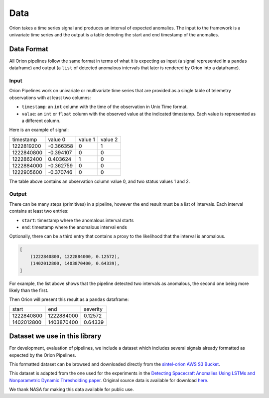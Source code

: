 .. _data:

====
Data
====

Orion takes a time series signal and produces an interval of expected anomalies. The input to the framework is a univariate time series and the output is a table denoting the start and end timestamp of the anomalies.

Data Format
-----------

All Orion pipelines follow the same format in terms of what it is expecting as input (a signal represented in a ``pandas`` dataframe) and output (a ``list`` of detected anomalous intervals that later is rendered by Orion into a dataframe). 

Input
~~~~~

Orion Pipelines work on univariate or multivariate time series that are provided as a single table of telemetry observations with at least two columns:

* ``timestamp``: an ``int`` column with the time of the observation in Unix Time format.
* ``value``: an ``int`` or ``float`` column with the observed value at the indicated timestamp. Each value is represented as a different column.

Here is an example of signal:

+------------+-----------+------------+-----------+
|  timestamp |   value 0 |    value 1 |   value 2 |
+------------+-----------+------------+-----------+
| 1222819200 | -0.366358 |          0 |         1 |
+------------+-----------+------------+-----------+
| 1222840800 | -0.394107 |          0 |         0 |
+------------+-----------+------------+-----------+
| 1222862400 |  0.403624 |          1 |         0 |
+------------+-----------+------------+-----------+
| 1222884000 | -0.362759 |          0 |         0 |
+------------+-----------+------------+-----------+
| 1222905600 | -0.370746 |          0 |         0 |
+------------+-----------+------------+-----------+

The table above contains an observation column value 0, and two status values 1 and 2.

Output
~~~~~~

There can be many steps (primitives) in a pipeline, however the end result must be a list of intervals. Each interval contains at least two entries: 

* ``start``: timestamp where the anomalous interval starts
* ``end``: timestamp where the anomalous interval ends

Optionally, there can be a third entry that contains a proxy to the likelihood that the interval is anomalous.

.. code-block:: python

    [
        (1222840800, 1222884000, 0.12572),
        (1402012800, 1403870400, 0.64339),
    ]


For example, the list above shows that the pipeline detected two intervals as anomalous, the second one being more likely than the first.

Then Orion will present this result as a ``pandas`` dataframe:

+------------+------------+----------+
|      start |        end | severity |
+------------+------------+----------+
| 1222840800 | 1222884000 |  0.12572 |
+------------+------------+----------+
| 1402012800 | 1403870400 |  0.64339 |
+------------+------------+----------+


Dataset we use in this library
------------------------------

For development, evaluation of pipelines, we include a dataset which includes several signals already formatted as expected by the Orion Pipelines.

This formatted dataset can be browsed and downloaded directly from the `sintel-orion AWS S3 Bucket`_.

This dataset is adapted from the one used for the experiments in the `Detecting Spacecraft Anomalies Using LSTMs and Nonparametric Dynamic Thresholding paper`_. Original source data is available for download `here`_.

We thank NASA for making this data available for public use.

.. _sintel-orion AWS S3 Bucket: https://sintel-orion.s3.amazonaws.com/index.html
.. _Detecting Spacecraft Anomalies Using LSTMs and Nonparametric Dynamic Thresholding paper: https://arxiv.org/abs/1802.04431
.. _here: https://s3-us-west-2.amazonaws.com/telemanom/data.zip

